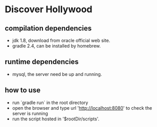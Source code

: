 * Discover Hollywood

** compilation dependencies
   - jdk 1.8, download from oracle official web site.
   - gradle 2.4, can be installed by homebrew.

** runtime dependencies
   - mysql, the server need be up and running.
     
** how to use
   - run `gradle run` in the root directory
   - open the browser and type url 'http://localhost:8080' to check the server is running
   - run the script hosted in '$rootDir/scripts'.

   
  
